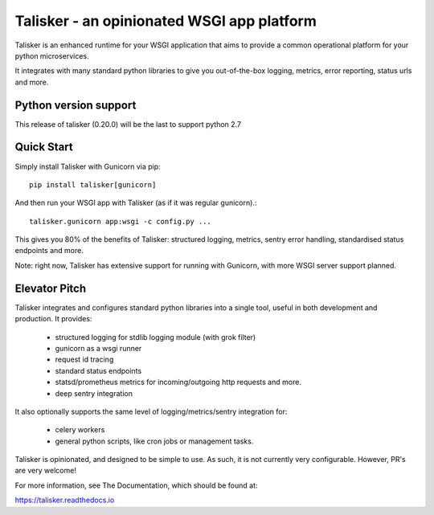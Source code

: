 ===========================================
Talisker - an opinionated WSGI app platform
===========================================

.. image:: https://img.shields.io/pypi/v/talisker.svg
    :target: https://pypi.python.org/pypi/talisker

.. image:: https://img.shields.io/travis/canonical-ols/talisker.svg
    :target: https://travis-ci.org/canonical-ols/talisker

.. image:: https://readthedocs.org/projects/talisker/badge/?version=latest
    :target: https://readthedocs.org/projects/talisker/?badge=latest
    :alt: Documentation Status

.. image:: https://img.shields.io/lgtm/grade/python/g/canonical-ols/talisker.svg?logo=lgtm&logoWidth=18
    :target: https://lgtm.com/projects/g/canonical-ols/talisker/
    :alt: Python code quality (LGTM)

.. image:: https://img.shields.io/lgtm/alerts/g/canonical-ols/talisker.svg?logo=lgtm&logoWidth=18
    :target: https://lgtm.com/projects/g/canonical-ols/talisker/
    :alt: LGTM alerts

Talisker is an enhanced runtime for your WSGI application that aims to provide
a common operational platform for your python microservices.

It integrates with many standard python libraries to give you out-of-the-box
logging, metrics, error reporting, status urls and more.

Python version support
----------------------

This release of talisker (0.20.0) will be the last to support python 2.7

Quick Start
-----------

Simply install Talisker with Gunicorn via pip::

    pip install talisker[gunicorn]

And then run your WSGI app with Talisker (as if it was regular gunicorn).::

    talisker.gunicorn app:wsgi -c config.py ...

This gives you 80% of the benefits of Talisker: structured logging, metrics,
sentry error handling, standardised status endpoints and more.

Note: right now, Talisker has extensive support for running with Gunicorn, with
more WSGI server support planned.


Elevator Pitch
--------------

Talisker integrates and configures standard python libraries into a single
tool, useful in both development and production. It provides:

  - structured logging for stdlib logging module (with grok filter)
  - gunicorn as a wsgi runner
  - request id tracing
  - standard status endpoints
  - statsd/prometheus metrics for incoming/outgoing http requests and more.
  - deep sentry integration

It also optionally supports the same level of logging/metrics/sentry
integration for:

 - celery workers
 - general python scripts, like cron jobs or management tasks.

Talisker is opinionated, and designed to be simple to use. As such, it is not
currently very configurable. However, PR's are very welcome!

For more information, see The Documentation, which should be found at:

https://talisker.readthedocs.io
